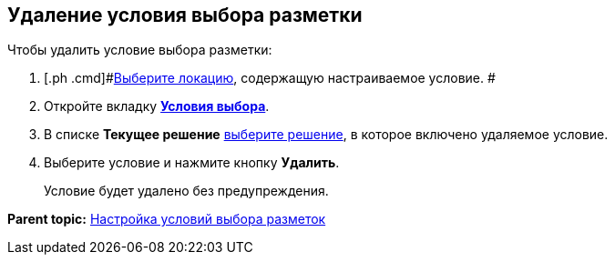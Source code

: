 
== Удаление условия выбора разметки

Чтобы удалить условие выбора разметки:

. [.ph .cmd]#xref:SelectLocation.html[Выберите локацию], содержащую настраиваемое условие. #
. [.ph .cmd]#Откройте вкладку xref:designerlayouts_conditionstab.html[[.keyword .wintitle]*Условия выбора*].#
. [.ph .cmd]#В списке [.ph .uicontrol]*Текущее решение* xref:ChangeCurrentSolution.html[выберите решение], в которое включено удаляемое условие.#
. [.ph .cmd]#Выберите условие и нажмите кнопку [.ph .uicontrol]*Удалить*.#
+
Условие будет удалено без предупреждения.

*Parent topic:* xref:../topics/sc_conditions.html[Настройка условий выбора разметок]
